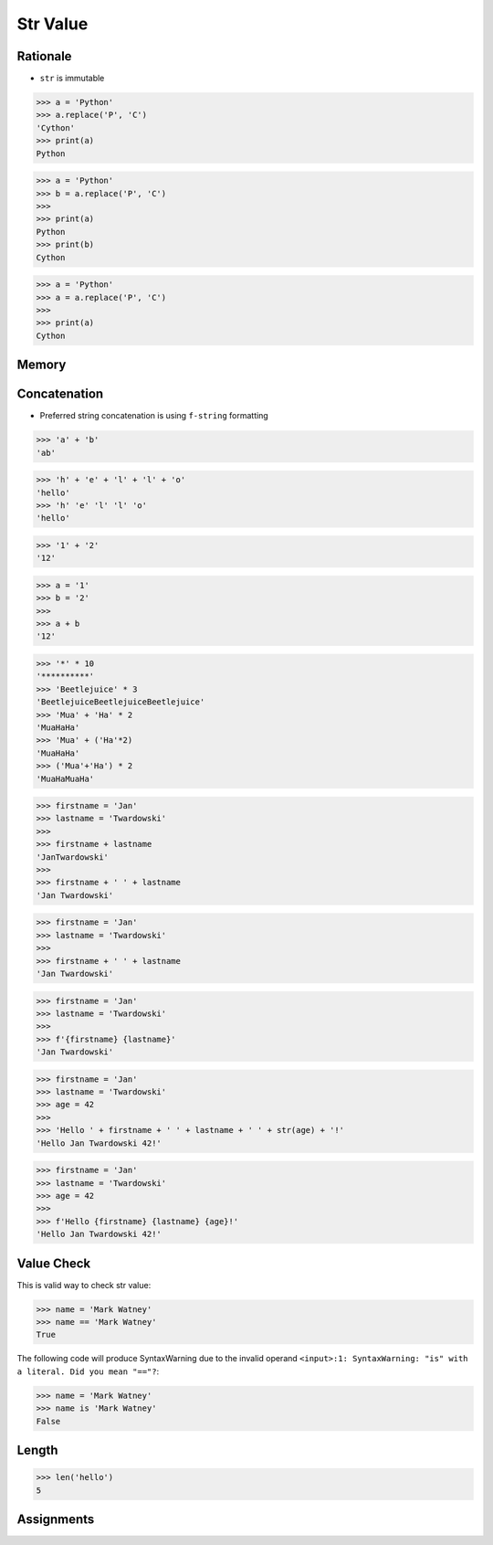 Str Value
=========


Rationale
---------
* ``str`` is immutable

>>> a = 'Python'
>>> a.replace('P', 'C')
'Cython'
>>> print(a)
Python

>>> a = 'Python'
>>> b = a.replace('P', 'C')
>>>
>>> print(a)
Python
>>> print(b)
Cython

>>> a = 'Python'
>>> a = a.replace('P', 'C')
>>>
>>> print(a)
Cython


Memory
------
.. figure:: img/memory-str-1.png
.. figure:: img/memory-str-2.png
.. figure:: img/memory-str-3.png


Concatenation
-------------
* Preferred string concatenation is using ``f-string`` formatting

>>> 'a' + 'b'
'ab'

>>> 'h' + 'e' + 'l' + 'l' + 'o'
'hello'
>>> 'h' 'e' 'l' 'l' 'o'
'hello'

>>> '1' + '2'
'12'

>>> a = '1'
>>> b = '2'
>>>
>>> a + b
'12'

>>> '*' * 10
'**********'
>>> 'Beetlejuice' * 3
'BeetlejuiceBeetlejuiceBeetlejuice'
>>> 'Mua' + 'Ha' * 2
'MuaHaHa'
>>> 'Mua' + ('Ha'*2)
'MuaHaHa'
>>> ('Mua'+'Ha') * 2
'MuaHaMuaHa'

>>> firstname = 'Jan'
>>> lastname = 'Twardowski'
>>>
>>> firstname + lastname
'JanTwardowski'
>>>
>>> firstname + ' ' + lastname
'Jan Twardowski'


>>> firstname = 'Jan'
>>> lastname = 'Twardowski'
>>>
>>> firstname + ' ' + lastname
'Jan Twardowski'

>>> firstname = 'Jan'
>>> lastname = 'Twardowski'
>>>
>>> f'{firstname} {lastname}'
'Jan Twardowski'

>>> firstname = 'Jan'
>>> lastname = 'Twardowski'
>>> age = 42
>>>
>>> 'Hello ' + firstname + ' ' + lastname + ' ' + str(age) + '!'
'Hello Jan Twardowski 42!'

>>> firstname = 'Jan'
>>> lastname = 'Twardowski'
>>> age = 42
>>>
>>> f'Hello {firstname} {lastname} {age}!'
'Hello Jan Twardowski 42!'


Value Check
-----------
This is valid way to check str value:

>>> name = 'Mark Watney'
>>> name == 'Mark Watney'
True

The following code will produce SyntaxWarning due to the invalid operand
``<input>:1: SyntaxWarning: "is" with a literal. Did you mean "=="?``:

>>> name = 'Mark Watney'
>>> name is 'Mark Watney'
False


Length
------
>>> len('hello')
5


Assignments
-----------
.. todo:: Create assignments
